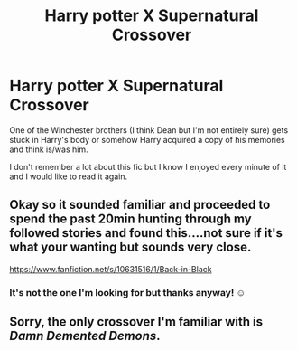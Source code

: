 #+TITLE: Harry potter X Supernatural Crossover

* Harry potter X Supernatural Crossover
:PROPERTIES:
:Author: Im-Bleira
:Score: 3
:DateUnix: 1615251668.0
:DateShort: 2021-Mar-09
:FlairText: What's That Fic?
:END:
One of the Winchester brothers (I think Dean but I'm not entirely sure) gets stuck in Harry's body or somehow Harry acquired a copy of his memories and think is/was him.

I don't remember a lot about this fic but I know I enjoyed every minute of it and I would like to read it again.


** Okay so it sounded familiar and proceeded to spend the past 20min hunting through my followed stories and found this....not sure if it's what your wanting but sounds very close.

[[https://www.fanfiction.net/s/10631516/1/Back-in-Black]]
:PROPERTIES:
:Author: Morning101
:Score: 2
:DateUnix: 1615317646.0
:DateShort: 2021-Mar-09
:END:

*** It's not the one I'm looking for but thanks anyway! ☺️
:PROPERTIES:
:Author: Im-Bleira
:Score: 2
:DateUnix: 1615326499.0
:DateShort: 2021-Mar-10
:END:


** Sorry, the only crossover I'm familiar with is /Damn Demented Demons/.
:PROPERTIES:
:Author: Vercalos
:Score: 1
:DateUnix: 1615274660.0
:DateShort: 2021-Mar-09
:END:
